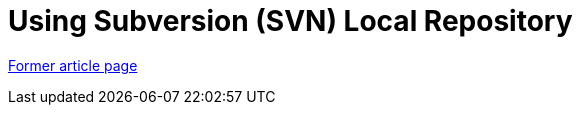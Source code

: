// 
//     Licensed to the Apache Software Foundation (ASF) under one
//     or more contributor license agreements.  See the NOTICE file
//     distributed with this work for additional information
//     regarding copyright ownership.  The ASF licenses this file
//     to you under the Apache License, Version 2.0 (the
//     "License"); you may not use this file except in compliance
//     with the License.  You may obtain a copy of the License at
// 
//       http://www.apache.org/licenses/LICENSE-2.0
// 
//     Unless required by applicable law or agreed to in writing,
//     software distributed under the License is distributed on an
//     "AS IS" BASIS, WITHOUT WARRANTIES OR CONDITIONS OF ANY
//     KIND, either express or implied.  See the License for the
//     specific language governing permissions and limitations
//     under the License.
//

= Using Subversion (SVN) Local Repository
:page-layout: wiki
:page-tags: wik
:jbake-status: published
:keywords: Apache NetBeans wiki TutorialUsingSVNLocalRepository
:description: Apache NetBeans wiki TutorialUsingSVNLocalRepository
:toc: left
:toc-title:
:page-syntax: true


link:https://web.archive.org/web/20170820094821/wiki.netbeans.org/TutorialUsingSVNLocalRepository[Former article page]
